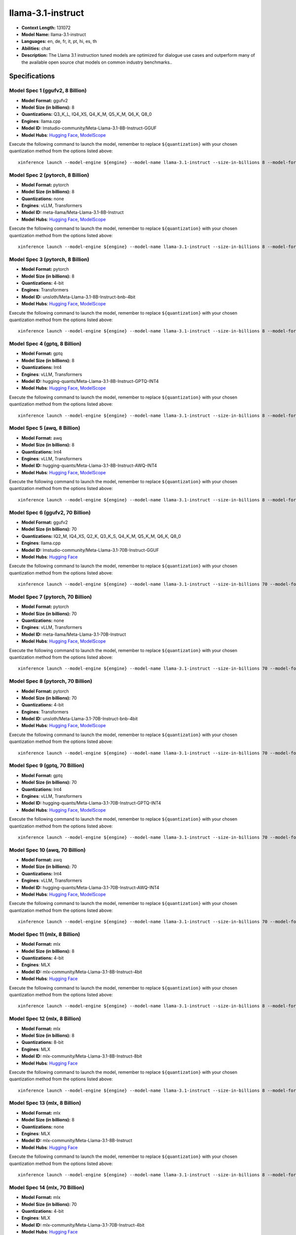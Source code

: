 .. _models_llm_llama-3.1-instruct:

========================================
llama-3.1-instruct
========================================

- **Context Length:** 131072
- **Model Name:** llama-3.1-instruct
- **Languages:** en, de, fr, it, pt, hi, es, th
- **Abilities:** chat
- **Description:** The Llama 3.1 instruction tuned models are optimized for dialogue use cases and outperform many of the available open source chat models on common industry benchmarks..

Specifications
^^^^^^^^^^^^^^


Model Spec 1 (ggufv2, 8 Billion)
++++++++++++++++++++++++++++++++++++++++

- **Model Format:** ggufv2
- **Model Size (in billions):** 8
- **Quantizations:** Q3_K_L, IQ4_XS, Q4_K_M, Q5_K_M, Q6_K, Q8_0
- **Engines**: llama.cpp
- **Model ID:** lmstudio-community/Meta-Llama-3.1-8B-Instruct-GGUF
- **Model Hubs**:  `Hugging Face <https://huggingface.co/lmstudio-community/Meta-Llama-3.1-8B-Instruct-GGUF>`__, `ModelScope <https://modelscope.cn/models/LLM-Research/Meta-Llama-3.1-8B-Instruct-GGUF>`__

Execute the following command to launch the model, remember to replace ``${quantization}`` with your
chosen quantization method from the options listed above::

   xinference launch --model-engine ${engine} --model-name llama-3.1-instruct --size-in-billions 8 --model-format ggufv2 --quantization ${quantization}


Model Spec 2 (pytorch, 8 Billion)
++++++++++++++++++++++++++++++++++++++++

- **Model Format:** pytorch
- **Model Size (in billions):** 8
- **Quantizations:** none
- **Engines**: vLLM, Transformers
- **Model ID:** meta-llama/Meta-Llama-3.1-8B-Instruct
- **Model Hubs**:  `Hugging Face <https://huggingface.co/meta-llama/Meta-Llama-3.1-8B-Instruct>`__, `ModelScope <https://modelscope.cn/models/LLM-Research/Meta-Llama-3.1-8B-Instruct>`__

Execute the following command to launch the model, remember to replace ``${quantization}`` with your
chosen quantization method from the options listed above::

   xinference launch --model-engine ${engine} --model-name llama-3.1-instruct --size-in-billions 8 --model-format pytorch --quantization ${quantization}


Model Spec 3 (pytorch, 8 Billion)
++++++++++++++++++++++++++++++++++++++++

- **Model Format:** pytorch
- **Model Size (in billions):** 8
- **Quantizations:** 4-bit
- **Engines**: Transformers
- **Model ID:** unsloth/Meta-Llama-3.1-8B-Instruct-bnb-4bit
- **Model Hubs**:  `Hugging Face <https://huggingface.co/unsloth/Meta-Llama-3.1-8B-Instruct-bnb-4bit>`__, `ModelScope <https://modelscope.cn/models/LLM-Research/Meta-Llama-3.1-8B-Instruct>`__

Execute the following command to launch the model, remember to replace ``${quantization}`` with your
chosen quantization method from the options listed above::

   xinference launch --model-engine ${engine} --model-name llama-3.1-instruct --size-in-billions 8 --model-format pytorch --quantization ${quantization}


Model Spec 4 (gptq, 8 Billion)
++++++++++++++++++++++++++++++++++++++++

- **Model Format:** gptq
- **Model Size (in billions):** 8
- **Quantizations:** Int4
- **Engines**: vLLM, Transformers
- **Model ID:** hugging-quants/Meta-Llama-3.1-8B-Instruct-GPTQ-INT4
- **Model Hubs**:  `Hugging Face <https://huggingface.co/hugging-quants/Meta-Llama-3.1-8B-Instruct-GPTQ-INT4>`__, `ModelScope <https://modelscope.cn/models/LLM-Research/Meta-Llama-3.1-8B-Instruct-GPTQ-INT4>`__

Execute the following command to launch the model, remember to replace ``${quantization}`` with your
chosen quantization method from the options listed above::

   xinference launch --model-engine ${engine} --model-name llama-3.1-instruct --size-in-billions 8 --model-format gptq --quantization ${quantization}


Model Spec 5 (awq, 8 Billion)
++++++++++++++++++++++++++++++++++++++++

- **Model Format:** awq
- **Model Size (in billions):** 8
- **Quantizations:** Int4
- **Engines**: vLLM, Transformers
- **Model ID:** hugging-quants/Meta-Llama-3.1-8B-Instruct-AWQ-INT4
- **Model Hubs**:  `Hugging Face <https://huggingface.co/hugging-quants/Meta-Llama-3.1-8B-Instruct-AWQ-INT4>`__, `ModelScope <https://modelscope.cn/models/LLM-Research/Meta-Llama-3.1-8B-Instruct-AWQ-INT4>`__

Execute the following command to launch the model, remember to replace ``${quantization}`` with your
chosen quantization method from the options listed above::

   xinference launch --model-engine ${engine} --model-name llama-3.1-instruct --size-in-billions 8 --model-format awq --quantization ${quantization}


Model Spec 6 (ggufv2, 70 Billion)
++++++++++++++++++++++++++++++++++++++++

- **Model Format:** ggufv2
- **Model Size (in billions):** 70
- **Quantizations:** IQ2_M, IQ4_XS, Q2_K, Q3_K_S, Q4_K_M, Q5_K_M, Q6_K, Q8_0
- **Engines**: llama.cpp
- **Model ID:** lmstudio-community/Meta-Llama-3.1-70B-Instruct-GGUF
- **Model Hubs**:  `Hugging Face <https://huggingface.co/lmstudio-community/Meta-Llama-3.1-70B-Instruct-GGUF>`__

Execute the following command to launch the model, remember to replace ``${quantization}`` with your
chosen quantization method from the options listed above::

   xinference launch --model-engine ${engine} --model-name llama-3.1-instruct --size-in-billions 70 --model-format ggufv2 --quantization ${quantization}


Model Spec 7 (pytorch, 70 Billion)
++++++++++++++++++++++++++++++++++++++++

- **Model Format:** pytorch
- **Model Size (in billions):** 70
- **Quantizations:** none
- **Engines**: vLLM, Transformers
- **Model ID:** meta-llama/Meta-Llama-3.1-70B-Instruct
- **Model Hubs**:  `Hugging Face <https://huggingface.co/meta-llama/Meta-Llama-3.1-70B-Instruct>`__, `ModelScope <https://modelscope.cn/models/LLM-Research/Meta-Llama-3.1-70B-Instruct>`__

Execute the following command to launch the model, remember to replace ``${quantization}`` with your
chosen quantization method from the options listed above::

   xinference launch --model-engine ${engine} --model-name llama-3.1-instruct --size-in-billions 70 --model-format pytorch --quantization ${quantization}


Model Spec 8 (pytorch, 70 Billion)
++++++++++++++++++++++++++++++++++++++++

- **Model Format:** pytorch
- **Model Size (in billions):** 70
- **Quantizations:** 4-bit
- **Engines**: Transformers
- **Model ID:** unsloth/Meta-Llama-3.1-70B-Instruct-bnb-4bit
- **Model Hubs**:  `Hugging Face <https://huggingface.co/unsloth/Meta-Llama-3.1-70B-Instruct-bnb-4bit>`__, `ModelScope <https://modelscope.cn/models/LLM-Research/Meta-Llama-3.1-70B-Instruct>`__

Execute the following command to launch the model, remember to replace ``${quantization}`` with your
chosen quantization method from the options listed above::

   xinference launch --model-engine ${engine} --model-name llama-3.1-instruct --size-in-billions 70 --model-format pytorch --quantization ${quantization}


Model Spec 9 (gptq, 70 Billion)
++++++++++++++++++++++++++++++++++++++++

- **Model Format:** gptq
- **Model Size (in billions):** 70
- **Quantizations:** Int4
- **Engines**: vLLM, Transformers
- **Model ID:** hugging-quants/Meta-Llama-3.1-70B-Instruct-GPTQ-INT4
- **Model Hubs**:  `Hugging Face <https://huggingface.co/hugging-quants/Meta-Llama-3.1-70B-Instruct-GPTQ-INT4>`__, `ModelScope <https://modelscope.cn/models/LLM-Research/Meta-Llama-3.1-70B-Instruct-GPTQ-INT4>`__

Execute the following command to launch the model, remember to replace ``${quantization}`` with your
chosen quantization method from the options listed above::

   xinference launch --model-engine ${engine} --model-name llama-3.1-instruct --size-in-billions 70 --model-format gptq --quantization ${quantization}


Model Spec 10 (awq, 70 Billion)
++++++++++++++++++++++++++++++++++++++++

- **Model Format:** awq
- **Model Size (in billions):** 70
- **Quantizations:** Int4
- **Engines**: vLLM, Transformers
- **Model ID:** hugging-quants/Meta-Llama-3.1-70B-Instruct-AWQ-INT4
- **Model Hubs**:  `Hugging Face <https://huggingface.co/hugging-quants/Meta-Llama-3.1-70B-Instruct-AWQ-INT4>`__, `ModelScope <https://modelscope.cn/models/LLM-Research/Meta-Llama-3.1-70B-Instruct-AWQ-INT4>`__

Execute the following command to launch the model, remember to replace ``${quantization}`` with your
chosen quantization method from the options listed above::

   xinference launch --model-engine ${engine} --model-name llama-3.1-instruct --size-in-billions 70 --model-format awq --quantization ${quantization}


Model Spec 11 (mlx, 8 Billion)
++++++++++++++++++++++++++++++++++++++++

- **Model Format:** mlx
- **Model Size (in billions):** 8
- **Quantizations:** 4-bit
- **Engines**: MLX
- **Model ID:** mlx-community/Meta-Llama-3.1-8B-Instruct-4bit
- **Model Hubs**:  `Hugging Face <https://huggingface.co/mlx-community/Meta-Llama-3.1-8B-Instruct-4bit>`__

Execute the following command to launch the model, remember to replace ``${quantization}`` with your
chosen quantization method from the options listed above::

   xinference launch --model-engine ${engine} --model-name llama-3.1-instruct --size-in-billions 8 --model-format mlx --quantization ${quantization}


Model Spec 12 (mlx, 8 Billion)
++++++++++++++++++++++++++++++++++++++++

- **Model Format:** mlx
- **Model Size (in billions):** 8
- **Quantizations:** 8-bit
- **Engines**: MLX
- **Model ID:** mlx-community/Meta-Llama-3.1-8B-Instruct-8bit
- **Model Hubs**:  `Hugging Face <https://huggingface.co/mlx-community/Meta-Llama-3.1-8B-Instruct-8bit>`__

Execute the following command to launch the model, remember to replace ``${quantization}`` with your
chosen quantization method from the options listed above::

   xinference launch --model-engine ${engine} --model-name llama-3.1-instruct --size-in-billions 8 --model-format mlx --quantization ${quantization}


Model Spec 13 (mlx, 8 Billion)
++++++++++++++++++++++++++++++++++++++++

- **Model Format:** mlx
- **Model Size (in billions):** 8
- **Quantizations:** none
- **Engines**: MLX
- **Model ID:** mlx-community/Meta-Llama-3.1-8B-Instruct
- **Model Hubs**:  `Hugging Face <https://huggingface.co/mlx-community/Meta-Llama-3.1-8B-Instruct>`__

Execute the following command to launch the model, remember to replace ``${quantization}`` with your
chosen quantization method from the options listed above::

   xinference launch --model-engine ${engine} --model-name llama-3.1-instruct --size-in-billions 8 --model-format mlx --quantization ${quantization}


Model Spec 14 (mlx, 70 Billion)
++++++++++++++++++++++++++++++++++++++++

- **Model Format:** mlx
- **Model Size (in billions):** 70
- **Quantizations:** 4-bit
- **Engines**: MLX
- **Model ID:** mlx-community/Meta-Llama-3.1-70B-Instruct-4bit
- **Model Hubs**:  `Hugging Face <https://huggingface.co/mlx-community/Meta-Llama-3.1-70B-Instruct-4bit>`__

Execute the following command to launch the model, remember to replace ``${quantization}`` with your
chosen quantization method from the options listed above::

   xinference launch --model-engine ${engine} --model-name llama-3.1-instruct --size-in-billions 70 --model-format mlx --quantization ${quantization}


Model Spec 15 (mlx, 70 Billion)
++++++++++++++++++++++++++++++++++++++++

- **Model Format:** mlx
- **Model Size (in billions):** 70
- **Quantizations:** 8-bit
- **Engines**: MLX
- **Model ID:** mlx-community/Meta-Llama-3.1-70B-Instruct-8bit
- **Model Hubs**:  `Hugging Face <https://huggingface.co/mlx-community/Meta-Llama-3.1-70B-Instruct-8bit>`__

Execute the following command to launch the model, remember to replace ``${quantization}`` with your
chosen quantization method from the options listed above::

   xinference launch --model-engine ${engine} --model-name llama-3.1-instruct --size-in-billions 70 --model-format mlx --quantization ${quantization}


Model Spec 16 (mlx, 70 Billion)
++++++++++++++++++++++++++++++++++++++++

- **Model Format:** mlx
- **Model Size (in billions):** 70
- **Quantizations:** none
- **Engines**: MLX
- **Model ID:** mlx-community/Meta-Llama-3.1-70B-Instruct-bf16
- **Model Hubs**:  `Hugging Face <https://huggingface.co/mlx-community/Meta-Llama-3.1-70B-Instruct-bf16>`__

Execute the following command to launch the model, remember to replace ``${quantization}`` with your
chosen quantization method from the options listed above::

   xinference launch --model-engine ${engine} --model-name llama-3.1-instruct --size-in-billions 70 --model-format mlx --quantization ${quantization}

